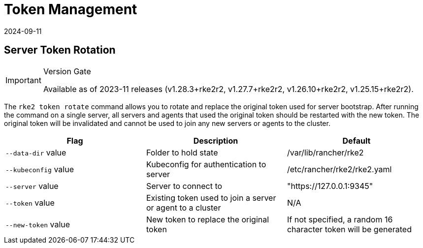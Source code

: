 = Token Management
:page-languages: [en, zh]
:revdate: 2024-09-11
:page-revdate: {revdate}

== Server Token Rotation

[IMPORTANT]
.Version Gate
====
Available as of 2023-11 releases (v1.28.3+rke2r2, v1.27.7+rke2r2, v1.26.10+rke2r2, v1.25.15+rke2r2).
====

The `rke2 token rotate` command allows you to rotate and replace the original token used for server bootstrap. After running the command on a single server, all servers and agents that used the original token should be restarted with the new token. The original token will be invalidated and cannot be used to join any new servers or agents to the cluster.

|===
| Flag | Description | Default

| `--data-dir` value
| Folder to hold state
| /var/lib/rancher/rke2

| `--kubeconfig` value
| Kubeconfig for authentication to server
| /etc/rancher/rke2/rke2.yaml

| `--server` value
| Server to connect to
| "https://127.0.0.1:9345"

| `--token` value
| Existing token used to join a server or agent to a cluster
| N/A

| `--new-token` value
| New token to replace the original token
| If not specified, a random 16 character token will be generated
|===

